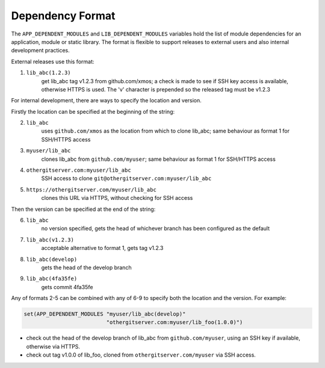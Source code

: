 Dependency Format
-----------------

The ``APP_DEPENDENT_MODULES`` and ``LIB_DEPENDENT_MODULES`` variables hold the list of module dependencies
for an application, module or static library. The format is flexible to support releases to external users
and also internal development practices.

External releases use this format:

1. ``lib_abc(1.2.3)``
     get lib_abc tag v1.2.3 from github.com/xmos; a check is made to see if SSH key access is available,
     otherwise HTTPS is used. The 'v' character is prepended so the released tag must be v1.2.3

For internal development, there are ways to specify the location and version.

Firstly the location can be specified at the beginning of the string:

2. ``lib_abc``
     uses ``github.com/xmos`` as the location from which to clone lib_abc; same behaviour as format 1 for SSH/HTTPS access

3. ``myuser/lib_abc``
     clones lib_abc from ``github.com/myuser``; same behaviour as format 1 for SSH/HTTPS access

4. ``othergitserver.com:myuser/lib_abc``
     SSH access to clone ``git@othergitserver.com:myuser/lib_abc``

5. ``https://othergitserver.com/myuser/lib_abc``
     clones this URL via HTTPS, without checking for SSH access

Then the version can be specified at the end of the string:

6. ``lib_abc``
     no version specified, gets the head of whichever branch has been configured as the default

7. ``lib_abc(v1.2.3)``
     acceptable alternative to format 1, gets tag v1.2.3

8. ``lib_abc(develop)``
     gets the head of the develop branch

9. ``lib_abc(4fa35fe)``
     gets commit 4fa35fe

Any of formats 2-5 can be combined with any of 6-9 to specify both the location and the version. For example:

.. code-block:: cmake

    set(APP_DEPENDENT_MODULES "myuser/lib_abc(develop)"
                              "othergitserver.com:myuser/lib_foo(1.0.0)")

- check out the head of the develop branch of lib_abc from ``github.com/myuser``, using an SSH key if available,
  otherwise via HTTPS.
- check out tag v1.0.0 of lib_foo, cloned from ``othergitserver.com/myuser`` via SSH access.
